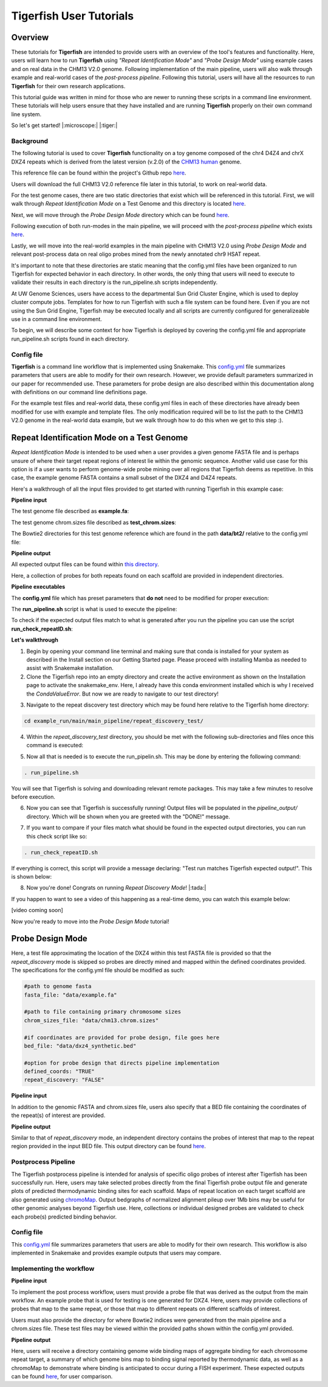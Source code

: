 
Tigerfish User Tutorials
########################

Overview
--------
These tutorials for **Tigerfish** are intended to provide users with an overview of the tool's features and functionality. Here, users will learn how to run **Tigerfish** using *"Repeat Identification Mode"* and *"Probe Design Mode"* using example cases and on real data in the CHM13 V2.0 genome. Following implementation of the main pipeline, users will also walk through example and real-world cases of the *post-process pipeline*. Following this tutorial, users will have all the resources to run **Tigerfish** for their own research applications. 

This tutorial guide was written in mind for those who are newer to running these scripts in a command line environment. These tutorials will help users ensure that they have installed and are running **Tigerfish** properly on their own command line system. 

So let's get started! |:microscope:| |:tiger:|

Background
==========

The following tutorial is used to cover **Tigerfish** functionality on a toy genome composed of the chr4 D4Z4 and chrX DXZ4 repeats which is derived from the latest version (v.2.0) of the `CHM13 human <https://github.com/marbl/CHM13>`_ genome. 

This reference file can be found within the project's Github repo `here <https://github.com/beliveau-lab/TigerFISH/tree/master/example_run/main/main_pipeline/repeat_discovery_test/data/example.fa>`_. 

Users will download the full CHM13 V2.0 reference file later in this tutorial, to work on real-world data. 

.. image:: imgs/tutorials_summary.png
     :width: 500
     :alt: Tigerfish tutorials overview

For the test genome cases, there are two static directories that exist which will be referenced in this tutorial. First, we will walk through *Repeat Identification Mode* on a Test Genome and this directory is located `here <https://github.com/beliveau-lab/TigerFISH/tree/master/example_run/main/main_pipeline/repeat_discovery_test>`_. 

Next, we will move through the *Probe Design Mode* directory which can be found `here <https://github.com/beliveau-lab/TigerFISH/tree/master/example_run/main/main_pipeline/probe_design_test>`_. 

Following execution of both run-modes in the main pipeline, we will proceed with the *post-process pipeline* which exists `here <https://github.com/beliveau-lab/TigerFISH/tree/master/example_run/postprocess/dxz4_test>`_. 

Lastly, we will move into the real-world examples in the main pipeline with CHM13 V2.0 using *Probe Design Mode* and relevant post-process data on real oligo probes mined from the newly annotated chr9 HSAT repeat. 

It's important to note that these directories are static meaning that the config.yml files have been organized to run Tigerfish for expected behavior in each directory. In other words, the only thing that users will need to execute to validate their results in each directory is the run_pipeline.sh scripts independently. 

At UW Genome Sciences, users have access to the departmental Sun Grid Cluster Engine, which is used to deploy cluster compute jobs. Templates for how to run Tigerfish with such a file system can be found here. Even if you are not using the Sun Grid Engine, Tigerfish may be executed locally and all scripts are currently configured for generalizeable use in a command line environment.

To begin, we will describe some context for how Tigerfish is deployed by covering the config.yml file and appropriate run_pipeline.sh scripts found in each directory.

Config file
===========

**Tigerfish** is a command line workflow that is implemented using Snakemake. This `config.yml <https://github.com/beliveau-lab/TigerFISH/blob/master/example_run/main/main_pipeline/config.yml>`_ file summarizes parameters that users are able to modify for their own research. However, we provide default parameters summarized in our paper for recommended use. These parameters for probe design are also described within this documentation along with definitions on our command line definitions page. 

For the example test files and real-world data, these config.yml files in each of these directories have already been modified for use with example and template files. The only modification required will be to list the path to the CHM13 V2.0 genome in the real-world data example, but we walk through how to do this when we get to this step :). 

Repeat Identification Mode on a Test Genome
-------------------------------------------

*Repeat Identification Mode* is intended to be used when a user provides a given genome FASTA file and is perhaps unsure of where their target repeat regions of interest lie within the genomic sequence. Another valid use case for this option is if a user wants to perform genome-wide probe mining over all regions that Tigerfish deems as repetitive. In this case, the example genome FASTA contains a small subset of the DXZ4 and D4Z4 repeats. 

Here's a walkthrough of all the input files provided to get started with running Tigerfish in this example case:

**Pipeline input**

The test genome file described as **example.fa**: 

.. image:: imgs/repeat_disc_fasta.png
     :width: 500
     :alt: Tigerfish example genome FASTA
     
The test genome chrom.sizes file described as **test_chrom.sizes**:

.. image:: imgs/chrom_sizes_repeat_disc.png
     :width: 500
     :alt: Tigerfish example genome chrom.sizes file
     
The Bowtie2 directories for this test genome reference which are found in the path **data/bt2/** relative to the config.yml file:

.. image:: imgs/bt2_repeat_disc.png
     :width: 500
     :alt: Tigerfish Bowtie2 indices for example genome

**Pipeline output**

All expected output files can be found within `this directory <https://github.com/beliveau-lab/TigerFISH/tree/master/example_run/main/main_pipeline/repeat_discovery_test/repeat_ID_output>`_. 

Here, a collection of probes for both repeats found on each scaffold are provided in independent directories.

**Pipeline executables**

The **config.yml** file which has preset parameters that **do not** need to be modified for proper execution:

.. image:: imgs/repeat_discovery_config.png
     :width: 500
     :alt: Tigerfish config.yml file for test genome
     
The **run_pipeline.sh** script is what is used to execute the pipeline:

.. image:: imgs/run_pipeline_repeat_disc.png
     :width: 500
     :alt: Tigerfish run pipeline executable shell script
     
     
To check if the expected output files match to what is generated after you run the pipeline you can use the script **run_check_repeatID.sh**:

.. image:: imgs/check_repeat_disc.png
     :width: 500
     :alt: Tigerfish check if repeat discovery mode outputs are as expected
     
     
**Let's walkthrough**

1. Begin by opening your command line terminal and making sure that conda is installed for your system as described in the Install section on our Getting Started page. Please proceed with installing Mamba as needed to assist with Snakemake installation.

2. Clone the Tigerfish repo into an empty directory and create the active environment as shown on the Installation page to activate the snakemake_env. Here, I already have this conda environment installed which is why I received the `CondaValueError`. But now we are ready to navigate to our test directory!

.. image:: imgs/step_2_repeat_disc.png
     :width: 500
     :alt: Tigerfish check if repeat discovery mode outputs are as expected

3. Navigate to the repeat discovery test directory which may be found here relative to the Tigerfish home directory:

.. code-block:: bash

     cd example_run/main/main_pipeline/repeat_discovery_test/

4. Within the `repeat_discovery_test` directory, you should be met with the following sub-directories and files once this command is executed:

.. image:: imgs/step_4_repeat_disc.png
     :width: 500
     :alt: Tigerfish check if repeat discovery mode outputs are as expected

5. Now all that is needed is to execute the run_pipelin.sh. This may be done by entering the following command:

.. code-block:: bash

     . run_pipeline.sh
     
You will see that Tigerfish is solving and downloading relevant remote packages. This may take a few minutes to resolve before execution.

.. image:: imgs/step_5_repeat_disc.png
     :width: 500
     :alt: Tigerfish check if repeat discovery mode outputs are as expected

6. Now you can see that Tigerfish is successfully running! Output files will be populated in the `pipeline_output/` directory. Which will be shown when you are greeted with the "DONE!" message. 

.. image:: imgs/step_6_repeat_disc.png
     :width: 500
     :alt: Tigerfish check if repeat discovery mode outputs are as expected

7. If you want to compare if your files match what should be found in the expected output directories, you can run this check script like so: 

.. code-block:: bash

     . run_check_repeatID.sh

If everything is correct, this script will provide a message declaring: "Test run matches Tigerfish expected output!". This is shown below:

.. image:: imgs/step_7_repeat_disc.png
     :width: 500
     :alt: Tigerfish check if repeat discovery mode outputs are as expected

8. Now you're done! Congrats on running *Repeat Discovery Mode*! |:tada:|

If you happen to want to see a video of this happening as a real-time demo, you can watch this example below:

[video coming soon]


Now you're ready to move into the *Probe Design Mode* tutorial!

Probe Design Mode
-----------------

Here, a test file approximating the location of the DXZ4 within this test FASTA file is provided so that the `repeat_discovery` mode is skipped so probes are directly mined and mapped within the defined coordinates provided. The specifications for the config.yml file should be modified as such:


.. code-block:: bash

    #path to genome fasta
    fasta_file: "data/example.fa"

    #path to file containing primary chromosome sizes
    chrom_sizes_file: "data/chm13.chrom.sizes"

    #if coordinates are provided for probe design, file goes here
    bed_file: "data/dxz4_synthetic.bed"

    #option for probe design that directs pipeline implementation
    defined_coords: "TRUE"
    repeat_discovery: "FALSE"


**Pipeline input**

In addition to the genomic FASTA and chrom.sizes file, users also specify that a BED file containing the coordinates of the repeat(s) of interest are provided.

**Pipeline output**

Similar to that of `repeat_discovery` mode, an independent directory contains the probes of interest that map to the repeat region provided in the input BED file. This output directory can be found `here <https://github.com/beliveau-lab/TigerFISH/tree/master/example_run/main/main_pipeline/expected_pipeline_output/repeat_ID_output>`_. 



Postprocess Pipeline
====================

The Tigerfish postprocess pipeline is intended for analysis of specific oligo probes of interest after Tigerfish has been successfully run. Here, users may take selected probes directly from the final Tigerfish probe output file and generate plots of predicted thermodynamic binding sites for each scaffold. Maps of repeat location on each target scaffold are also generated using `chromoMap <https://cran.r-project.org/web/packages/chromoMap/vignettes/chromoMap.html>`_. Output bedgraphs of normalized alignment pileup over 1Mb bins may be useful for other genomic analyses beyond Tigerfish use. Here, collections or individual designed probes are validated to check each probe(s) predicted binding behavior.

Config file
===========

This `config.yml <https://github.com/beliveau-lab/TigerFISH/blob/master/example_run/postprocess/config.yml>`_ file summarizes parameters that users are able to modify for their own research. This workflow is also implemented in Snakemake and provides example outputs that users may compare.

Implementing the workflow
=========================

**Pipeline input**

To implement the post process workflow, users must provide a probe file that was derived as the output from the main workflow. An example probe that is used for testing is one generated for DXZ4. Here, users may provide collections of probes that map to the same repeat, or those that map to different repeats on different scaffolds of interest. 

Users must also provide the directory for where Bowtie2 indices were generated from the main pipeline and a chrom.sizes file. These test files may be viewed within the provided paths shown within the config.yml provided.

**Pipeline output**

Here, users will receive a directory containing genome wide binding maps of aggregate binding for each chromosome repeat target, a summary of which genome bins map to binding signal reported by thermodynamic data, as well as a chromoMap to demonstrate where binding is anticipated to occur during a FISH experiment. These expected outputs can be found `here <https://github.com/beliveau-lab/TigerFISH/tree/master/example_run/postprocess/expected_pipeline_output>`_, for user comparison.

